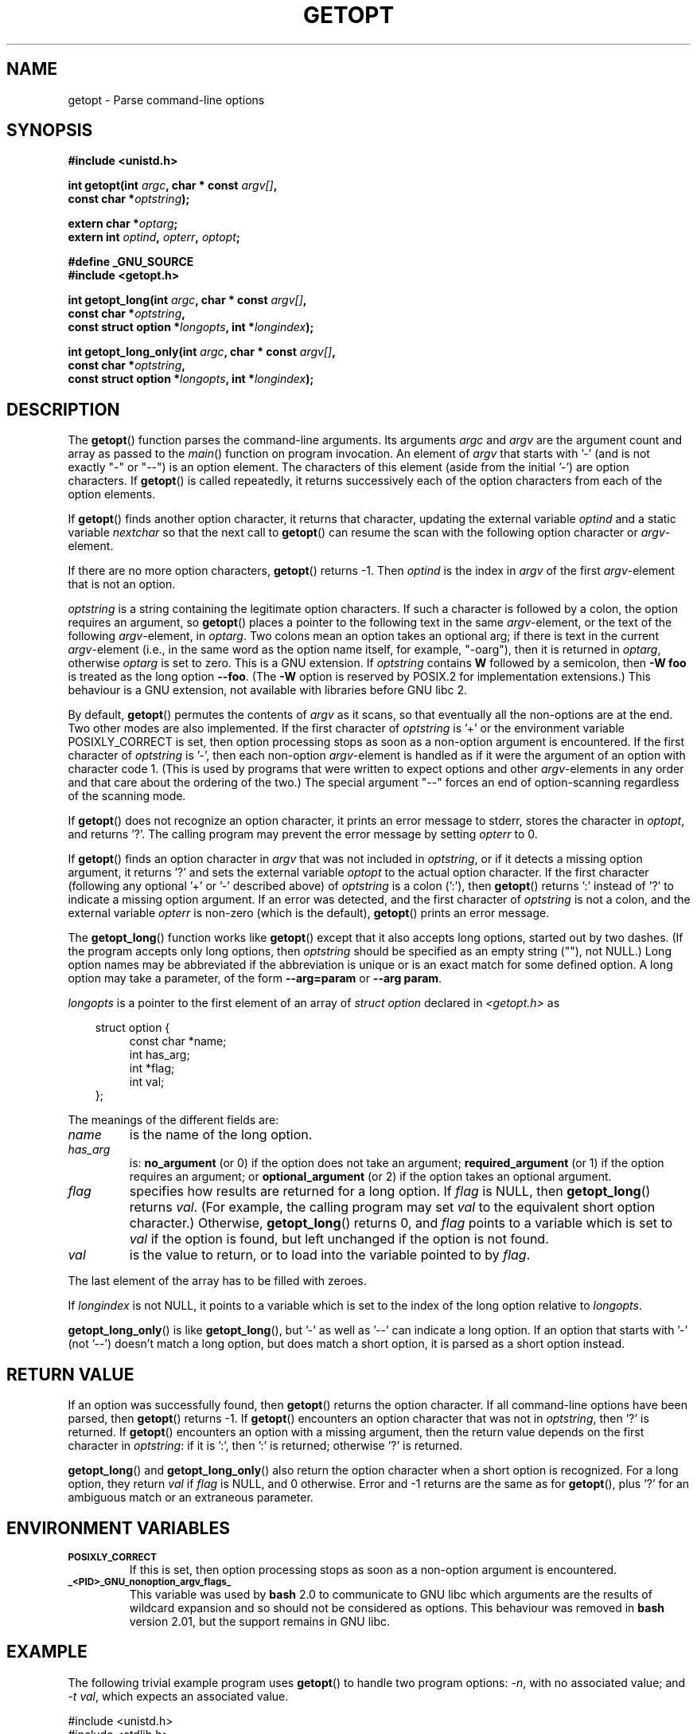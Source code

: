 .\" (c) 1993 by Thomas Koenig (ig25@rz.uni-karlsruhe.de)
.\"
.\" Permission is granted to make and distribute verbatim copies of this
.\" manual provided the copyright notice and this permission notice are
.\" preserved on all copies.
.\"
.\" Permission is granted to copy and distribute modified versions of this
.\" manual under the conditions for verbatim copying, provided that the
.\" entire resulting derived work is distributed under the terms of a
.\" permission notice identical to this one.
.\" 
.\" Since the Linux kernel and libraries are constantly changing, this
.\" manual page may be incorrect or out-of-date.  The author(s) assume no
.\" responsibility for errors or omissions, or for damages resulting from
.\" the use of the information contained herein.  The author(s) may not
.\" have taken the same level of care in the production of this manual,
.\" which is licensed free of charge, as they might when working
.\" professionally.
.\" 
.\" Formatted or processed versions of this manual, if unaccompanied by
.\" the source, must acknowledge the copyright and authors of this work.
.\" License.
.\" Modified Sat Jul 24 19:27:50 1993 by Rik Faith (faith@cs.unc.edu)
.\" Modified Mon Aug 30 22:02:34 1995 by Jim Van Zandt <jrv@vanzandt.mv.com>
.\"  longindex is a pointer, has_arg can take 3 values, using consistent
.\"  names for optstring and longindex, "\n" in formats fixed.  Documenting
.\"  opterr and getopt_long_only.  Clarified explanations (borrowing heavily
.\"  from the source code).
.\" Modified 8 May 1998 by Joseph S. Myers (jsm28@cam.ac.uk)
.\" Modified 990715, aeb: changed `EOF' into `-1' since that is what POSIX
.\"  says; moreover, EOF is not defined in <unistd.h>.
.\" Modified 2002-02-16, joey: added information about non-existing
.\"  option character and colon as first option character
.\" Modified 2004-07-28, Michael Kerrisk <mtk-manpages@gmx.net>
.\"	Added text to explain how to order both '[-+]' and ':' at
.\"		the start of optstring
.\" Modified 2006-12-15, mtk, Added getopt() example program.
.\"
.TH GETOPT 3  2004-07-28 "GNU" "Linux Programmer's Manual"
.SH NAME
getopt \- Parse command-line options
.SH SYNOPSIS
.nf
.B #include <unistd.h>
.sp
.BI "int getopt(int " argc ", char * const " argv[] ,
.BI "           const char *" optstring );
.sp
.BI "extern char *" optarg ;
.BI "extern int " optind ", " opterr ", " optopt ;
.sp
.B #define _GNU_SOURCE
.br
.B #include <getopt.h>
.sp
.BI "int getopt_long(int " argc ", char * const " argv[] ,
.BI "           const char *" optstring ,
.BI "           const struct option *" longopts ", int *" longindex );
.sp
.BI "int getopt_long_only(int " argc ", char * const " argv[] ,
.BI "           const char *" optstring ,
.BI "           const struct option *" longopts ", int *" longindex );
.fi
.SH DESCRIPTION
The
.BR getopt ()
function parses the command-line arguments.  Its arguments
.I argc
and
.I argv
are the argument count and array as passed to the
.IR main ()
function on program invocation.
An element of \fIargv\fP that starts with '\-'
(and is not exactly "\-" or "\-\-")
is an option element.  The characters of this element
(aside from the initial '\-') are option characters.  If \fBgetopt\fP()
is called repeatedly, it returns successively each of the option characters
from each of the option elements.
.PP
If \fBgetopt\fP() finds another option character, it returns that
character, updating the external variable \fIoptind\fP and a static
variable \fInextchar\fP so that the next call to \fBgetopt\fP() can
resume the scan with the following option character or
\fIargv\fP-element.
.PP
If there are no more option characters, \fBgetopt\fP() returns \-1.
Then \fIoptind\fP is the index in \fIargv\fP of the first
\fIargv\fP-element that is not an option.
.PP
.I optstring
is a string containing the legitimate option characters.  If such a
character is followed by a colon, the option requires an argument, so
\fBgetopt\fP() places a pointer to the following text in the same
\fIargv\fP-element, or the text of the following \fIargv\fP-element, in
.IR optarg .
Two colons mean an option takes
an optional arg; if there is text in the current \fIargv\fP-element
(i.e., in the same word as the option name itself, for example, "-oarg"), 
then it is returned in \fIoptarg\fP, otherwise \fIoptarg\fP is set to zero.
This is a GNU extension.  If
.I optstring
contains
.B W
followed by a semicolon, then
.B \-W foo
is treated as the long option
.BR \-\-foo .
(The
.B \-W
option is reserved by POSIX.2 for implementation extensions.)
This behaviour is a GNU extension, not available with libraries before
GNU libc 2.
.PP
By default, \fBgetopt\fP() permutes the contents of \fIargv\fP as it
scans, so that eventually all the non-options are at the end.  Two
other modes are also implemented.  If the first character of
\fIoptstring\fP is '+' or the environment variable POSIXLY_CORRECT is
set, then option processing stops as soon as a non-option argument is
encountered.  If the first character of \fIoptstring\fP is '\-', then
each non-option \fIargv\fP-element is handled as if it were the argument of
an option with character code 1.  (This is used by programs that were
written to expect options and other \fIargv\fP-elements in any order
and that care about the ordering of the two.)
The special argument "\-\-" forces an end of option-scanning regardless
of the scanning mode.
.PP
If \fBgetopt\fP() does not recognize an option character, it prints an
error message to stderr, stores the character in \fIoptopt\fP, and
returns '?'.  The calling program may prevent the error message by
setting \fIopterr\fP to 0.
.PP
If \fBgetopt\fP() finds an option character in \fIargv\fP that was not
included in \fIoptstring\fP, or if it detects a missing option argument,
it returns '?'  and sets the external variable \fIoptopt\fP to the
actual option character.  If the first character
(following any optional '+' or '\-' described above)
of \fIoptstring\fP
is a colon (':'), then \fBgetopt\fP() returns ':' instead of '?' to
indicate a missing option argument.  If an error was detected, and
the first character of \fIoptstring\fP is not a colon, and
the external variable \fIopterr\fP is non-zero (which is the default),
\fBgetopt\fP() prints an error message.
.PP
The
.BR getopt_long ()
function works like
.BR getopt ()
except that it also accepts long options, started out by two dashes.
(If the program accepts only long options, then
.I optstring
should be specified as an empty string (""), not NULL.)
Long option names may be abbreviated if the abbreviation is
unique or is an exact match for some defined option.  A long option 
may take a parameter, of the form
.B \-\-arg=param
or
.BR "\-\-arg param" .
.PP
.I longopts
is a pointer to the first element of an array of
.I struct option
declared in
.I <getopt.h>
as
.nf
.sp
.in 10
struct option {
.in 14
const char *name;
int has_arg;
int *flag;
int val;
.in 10
};
.fi
.PP
The meanings of the different fields are:
.TP
.I name
is the name of the long option.
.TP
.I has_arg
is:
\fBno_argument\fP (or 0) if the option does not take an argument;
\fBrequired_argument\fP (or 1) if the option requires an argument; or
\fBoptional_argument\fP (or 2) if the option takes an optional argument.
.TP
.I flag
specifies how results are returned for a long option.  If \fIflag\fP
is NULL, then \fBgetopt_long\fP() returns \fIval\fP.  (For
example, the calling program may set \fIval\fP to the equivalent short
option character.)  Otherwise, \fBgetopt_long\fP() returns 0, and
\fIflag\fP points to a variable which is set to \fIval\fP if the
option is found, but left unchanged if the option is not found.
.TP
\fIval\fP 
is the value to return, or to load into the variable pointed
to by \fIflag\fP.
.PP
The last element of the array has to be filled with zeroes.
.PP
If \fIlongindex\fP is not NULL, it
points to a variable which is set to the index of the long option relative to
.IR longopts .
.PP
\fBgetopt_long_only\fP() is like \fBgetopt_long\fP(), but '\-' as well 
as '\-\-' can indicate a long option.  If an option that starts with '\-'
(not '\-\-') doesn't match a long option, but does match a short option,
it is parsed as a short option instead.  
.SH "RETURN VALUE"
If an option was successfully found, then
.BR getopt ()
returns the option character.
If all command-line options have been parsed, then
.BR getopt ()
returns \-1.
If
.BR getopt ()
encounters an option character that was not in
.IR optstring ,
then '?' is returned.
If
.BR getopt ()
encounters an option with a missing argument,
then the return value depends on the first character in
.IR optstring :
if it is ':', then ':' is returned; otherwise '?' is returned.
.PP
\fBgetopt_long\fP() and \fBgetopt_long_only\fP() also return the option
character when a short option is recognized.  For a long option, they
return \fIval\fP if \fIflag\fP is NULL, and 0 otherwise.  Error
and \-1 returns are the same as for \fBgetopt\fP(), plus '?' for an
ambiguous match or an extraneous parameter.
.SH "ENVIRONMENT VARIABLES"
.TP
.SM
.B POSIXLY_CORRECT
If this is set, then option processing stops as soon as a non-option 
argument is encountered.
.TP
.SM
.B _<PID>_GNU_nonoption_argv_flags_
This variable was used by
.B bash
2.0 to communicate to GNU libc which arguments are the results of
wildcard expansion and so should not be considered as options.  This
behaviour was removed in
.B bash
version 2.01, but the support remains in GNU libc.
.SH EXAMPLE
The following trivial example program uses
.BR getopt ()
to handle two program options: 
.IR -n ,
with no associated value; and
.IR "-t val" ,
which expects an associated value.
.nf
.sp
#include <unistd.h>
#include <stdlib.h>
#include <stdio.h>

int
main(int argc, char *argv[])
{
    int flags, opt;
    int nsecs, tfnd;

    nsecs = 0;
    tfnd = 0;
    flags = 0;
    while ((opt = getopt(argc, argv, "nt:")) != -1) {
        switch (opt) {
        case 'n':
            flags = 1;
            break;
        case 't':
            nsecs = atoi(optarg);
            tfnd = 1;
            break;
        default: /* '?' */
            fprintf(stderr, "Usage: %s [-t nsecs] [-n] name\\n",
                    argv[1]);
            exit(EXIT_FAILURE);
        }
    }

    printf("flags=%d; tfnd=%d; optind=%d\\n", flags, tfnd, optind);

    if (optind >= argc) {
        fprintf(stderr, "Expected argument after options\\n");
        exit(EXIT_FAILURE);
    }

    printf("name argument = %s\\n", argv[optind]);

    /* Other code omitted */

    exit(EXIT_SUCCESS);
}
.fi
.PP
The following example program illustrates the use of
.BR getopt_long ()
with most of its features.
.nf
.sp
#include <stdio.h>     /* for printf */
#include <stdlib.h>    /* for exit */
#include <getopt.h>

int
main(int argc, char **argv) 
{
    int c;
    int digit_optind = 0;

    while (1) {
        int this_option_optind = optind ? optind : 1;
        int option_index = 0;
        static struct option long_options[] = {
            {"add", 1, 0, 0},
            {"append", 0, 0, 0},
            {"delete", 1, 0, 0},
            {"verbose", 0, 0, 0},
            {"create", 1, 0, 'c'},
            {"file", 1, 0, 0},
            {0, 0, 0, 0}
        };

        c = getopt_long(argc, argv, "abc:d:012",
                 long_options, &option_index);
        if (c == \-1)
            break;

        switch (c) {
        case 0:
            printf("option %s", long_options[option_index].name);
            if (optarg)
                printf(" with arg %s", optarg);
            printf("\\n");
            break;

        case '0':
        case '1':
        case '2':
            if (digit_optind != 0 && digit_optind != this_option_optind)
              printf("digits occur in two different argv-elements.\\n");
            digit_optind = this_option_optind;
            printf("option %c\\n", c);
            break;

        case 'a':
            printf("option a\\n");
            break;

        case 'b':
            printf("option b\\n");
            break;

        case 'c':
            printf("option c with value '%s'\\n", optarg);
            break;

        case 'd':
            printf("option d with value '%s'\\n", optarg);
            break;

        case '?':
            break;

        default:
            printf("?? getopt returned character code 0%o ??\\n", c);
        }
    }

    if (optind < argc) {
        printf("non-option ARGV-elements: ");
        while (optind < argc)
            printf("%s ", argv[optind++]);
        printf("\\n");
    }

    exit(0);
}
.fi
.SH BUGS
The POSIX.2 specification of
.BR getopt ()
has a technical error described in POSIX.2 Interpretation 150.  The GNU
implementation (and probably all other implementations) implements the
correct behaviour rather than that specified.
.SH "CONFORMING TO"
.TP
\fBgetopt\fP():
POSIX.2 and POSIX.1-2001, 
provided the environment variable POSIXLY_CORRECT is set.
Otherwise, the elements of \fIargv\fP aren't really const, because we
permute them.  We pretend they're const in the prototype to be
compatible with other systems.
.sp
On some older implementations, 
.BR getopt ()
was declared in
.IR <stdio.h> .
SUSv1 permitted the declaration to appear in either 
.I <unistd.h>
or
.IR <stdio.h> .
POSIX.1-2001 marked the use of 
.I <stdio.h>
for this purpose as LEGACY.  
POSIX.1-2001 does not allow the declaration to appear in
.IR <stdio.h> .
.SH "SEE ALSO"
.BR feature_test_macros (7)
